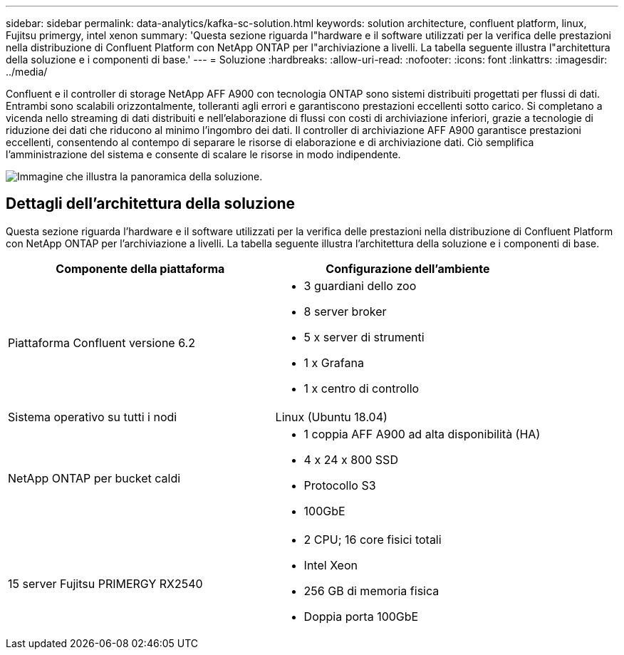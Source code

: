 ---
sidebar: sidebar 
permalink: data-analytics/kafka-sc-solution.html 
keywords: solution architecture, confluent platform, linux, Fujitsu primergy, intel xenon 
summary: 'Questa sezione riguarda l"hardware e il software utilizzati per la verifica delle prestazioni nella distribuzione di Confluent Platform con NetApp ONTAP per l"archiviazione a livelli.  La tabella seguente illustra l"architettura della soluzione e i componenti di base.' 
---
= Soluzione
:hardbreaks:
:allow-uri-read: 
:nofooter: 
:icons: font
:linkattrs: 
:imagesdir: ../media/


[role="lead"]
Confluent e il controller di storage NetApp AFF A900 con tecnologia ONTAP sono sistemi distribuiti progettati per flussi di dati.  Entrambi sono scalabili orizzontalmente, tolleranti agli errori e garantiscono prestazioni eccellenti sotto carico.  Si completano a vicenda nello streaming di dati distribuiti e nell'elaborazione di flussi con costi di archiviazione inferiori, grazie a tecnologie di riduzione dei dati che riducono al minimo l'ingombro dei dati.  Il controller di archiviazione AFF A900 garantisce prestazioni eccellenti, consentendo al contempo di separare le risorse di elaborazione e di archiviazione dati.  Ciò semplifica l'amministrazione del sistema e consente di scalare le risorse in modo indipendente.

image:kafka-sc-003.png["Immagine che illustra la panoramica della soluzione."]



== Dettagli dell'architettura della soluzione

Questa sezione riguarda l'hardware e il software utilizzati per la verifica delle prestazioni nella distribuzione di Confluent Platform con NetApp ONTAP per l'archiviazione a livelli.  La tabella seguente illustra l'architettura della soluzione e i componenti di base.

|===
| Componente della piattaforma | Configurazione dell'ambiente 


| Piattaforma Confluent versione 6.2  a| 
* 3 guardiani dello zoo
* 8 server broker
* 5 x server di strumenti
* 1 x Grafana
* 1 x centro di controllo




| Sistema operativo su tutti i nodi | Linux (Ubuntu 18.04) 


| NetApp ONTAP per bucket caldi  a| 
* 1 coppia AFF A900 ad alta disponibilità (HA)
* 4 x 24 x 800 SSD
* Protocollo S3
* 100GbE




| 15 server Fujitsu PRIMERGY RX2540  a| 
* 2 CPU; 16 core fisici totali
* Intel Xeon
* 256 GB di memoria fisica
* Doppia porta 100GbE


|===